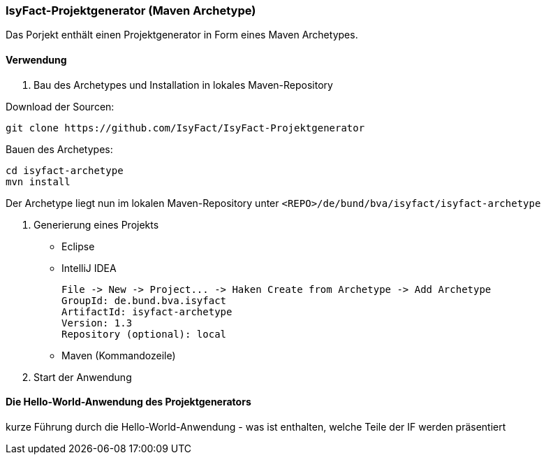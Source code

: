 === IsyFact-Projektgenerator (Maven Archetype)

Das Porjekt enthält einen Projektgenerator in Form eines Maven Archetypes.

==== Verwendung

1. Bau des Archetypes und Installation in lokales Maven-Repository

Download der Sourcen:

    git clone https://github.com/IsyFact/IsyFact-Projektgenerator

Bauen des Archetypes:


    cd isyfact-archetype
    mvn install

Der Archetype liegt nun im lokalen Maven-Repository unter `<REPO>/de/bund/bva/isyfact/isyfact-archetype`

2. Generierung eines Projekts

- Eclipse

- IntelliJ IDEA

    File -> New -> Project... -> Haken Create from Archetype -> Add Archetype
    GroupId: de.bund.bva.isyfact
    ArtifactId: isyfact-archetype
    Version: 1.3
    Repository (optional): local

- Maven (Kommandozeile)

3. Start der Anwendung

==== Die Hello-World-Anwendung des Projektgenerators

kurze Führung durch die Hello-World-Anwendung - was ist enthalten, welche Teile der IF werden präsentiert
